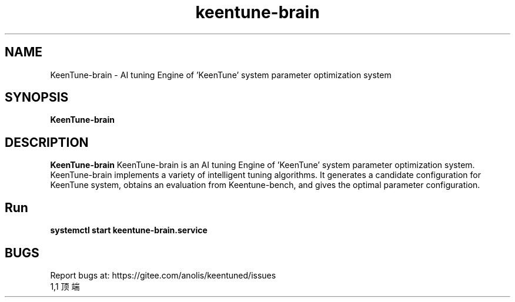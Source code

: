 .\"/*
.\" * All rights reserved
.\" *Copyright (c) [Year] [name of copyright holder]
.\" *[Software Name] is licensed under Mulan PSL v2.
.\" *You can use this software according to the terms and conditions of the Mulan PSL v2.
.\" *You may obtain a copy of Mulan PSL v2 at:
.\" *         http://license.coscl.org.cn/MulanPSL2
.\" *THIS SOFTWARE IS PROVIDED ON AN "AS IS" BASIS, WITHOUT WARRANTIES OF ANY KIND,
.\" *EITHER EXPRESS OR IMPLIED, INCLUDING BUT NOT LIMITED TO NON-INFRINGEMENT,
.\" *MERCHANTABILITY OR FIT FOR A PARTICULAR PURPOSE.
.\" */
.\".
.TH "keentune-brain" "8" "5 May 2022" "OpenAnolis KeenTune SIG" "KeenTune"
.SH NAME
KeenTune-brain - AI tuning Engine of 'KeenTune' system parameter optimization system
.SH SYNOPSIS
\fBKeenTune-brain\fP
.SH DESCRIPTION
\fBKeenTune-brain\fR KeenTune-brain is an AI tuning Engine of 'KeenTune' system parameter optimization system. KeenTune-brain implements a variety of intelligent tuning algorithms. It generates a candidate configuration for KeenTune system, obtains an evaluation from Keentune-bench, and gives the optimal parameter configuration.

.SH "Run"
.
.TP
\fBsystemctl start keentune-brain.service\fR

.SH "BUGS"
Report bugs at: https://gitee.com/anolis/keentuned/issues
                                                                                                                                                                                                1,1          顶端
